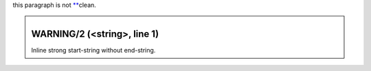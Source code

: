 this paragraph is not `** <#id1>`__\ clean.

.. class:: system-message

.. _id1:

============================
WARNING/2 (<string>, line 1)
============================

Inline strong start-string without end-string.
